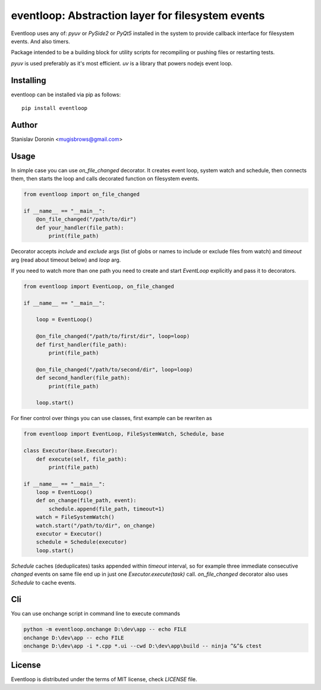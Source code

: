 ==================================================
eventloop: Abstraction layer for filesystem events
==================================================

Eventloop uses any of: `pyuv` or `PySide2` or `PyQt5` installed in the system 
to provide callback interface for filesystem events. And also timers.

Package intended to be a building block for utility scripts for recompiling 
or pushing files or restarting tests.

`pyuv` is used preferably as it's most efficient. `uv` is a library that 
powers nodejs event loop.

Installing
==========

eventloop can be installed via pip as follows:

::

    pip install eventloop

Author
======

Stanislav Doronin <mugisbrows@gmail.com>

Usage
=====

In simple case you can use `on_file_changed` decorator. It creates event loop, system watch and schedule, then connects them, then starts the loop and calls decorated function on filesystem events.

.. code-block:: python

    from eventloop import on_file_changed

    if __name__ == "__main__":
        @on_file_changed("/path/to/dir")
        def your_handler(file_path):
            print(file_path)

Decorator accepts `include` and `exclude` args (list of globs or names to include or exclude files from watch) and `timeout` arg (read about timeout below) and `loop` arg.

If you need to watch more than one path you need to create and start `EventLoop` explicitly and pass it to decorators.

.. code-block:: python

    from eventloop import EventLoop, on_file_changed

    if __name__ == "__main__":

        loop = EventLoop()

        @on_file_changed("/path/to/first/dir", loop=loop)
        def first_handler(file_path):
            print(file_path)

        @on_file_changed("/path/to/second/dir", loop=loop)
        def second_handler(file_path):
            print(file_path)

        loop.start()

For finer control over things you can use classes, first example can be rewriten as

.. code-block:: python

    from eventloop import EventLoop, FileSystemWatch, Schedule, base

    class Executor(base.Executor):
        def execute(self, file_path):
            print(file_path)

    if __name__ == "__main__":
        loop = EventLoop()
        def on_change(file_path, event):
            schedule.append(file_path, timeout=1)
        watch = FileSystemWatch()
        watch.start("/path/to/dir", on_change)
        executor = Executor()
        schedule = Schedule(executor)
        loop.start()

`Schedule` caches (deduplicates) tasks appended within `timeout` interval, so for example three immediate consecutive `changed` events on same file end up in just one `Executor.execute(task)` call. `on_file_changed` decorator also uses `Schedule` to cache events.

Cli
===

You can use onchange script in command line to execute commands 

.. code-block:: shell

    python -m eventloop.onchange D:\dev\app -- echo FILE
    onchange D:\dev\app -- echo FILE
    onchange D:\dev\app -i *.cpp *.ui --cwd D:\dev\app\build -- ninja ^&^& ctest

License
=======

Eventloop is distributed under the terms of MIT license, check `LICENSE` file.